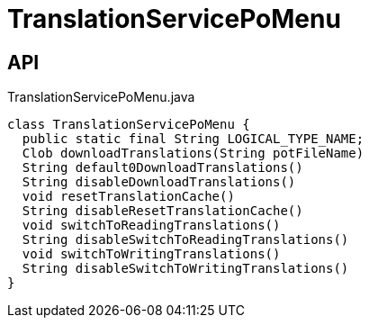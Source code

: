 = TranslationServicePoMenu
:Notice: Licensed to the Apache Software Foundation (ASF) under one or more contributor license agreements. See the NOTICE file distributed with this work for additional information regarding copyright ownership. The ASF licenses this file to you under the Apache License, Version 2.0 (the "License"); you may not use this file except in compliance with the License. You may obtain a copy of the License at. http://www.apache.org/licenses/LICENSE-2.0 . Unless required by applicable law or agreed to in writing, software distributed under the License is distributed on an "AS IS" BASIS, WITHOUT WARRANTIES OR  CONDITIONS OF ANY KIND, either express or implied. See the License for the specific language governing permissions and limitations under the License.

== API

[source,java]
.TranslationServicePoMenu.java
----
class TranslationServicePoMenu {
  public static final String LOGICAL_TYPE_NAME;
  Clob downloadTranslations(String potFileName)
  String default0DownloadTranslations()
  String disableDownloadTranslations()
  void resetTranslationCache()
  String disableResetTranslationCache()
  void switchToReadingTranslations()
  String disableSwitchToReadingTranslations()
  void switchToWritingTranslations()
  String disableSwitchToWritingTranslations()
}
----

